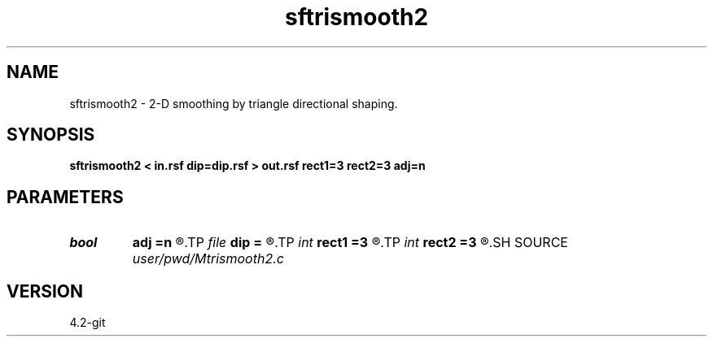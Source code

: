 .TH sftrismooth2 1  "APRIL 2023" Madagascar "Madagascar Manuals"
.SH NAME
sftrismooth2 \- 2-D smoothing by triangle directional shaping. 
.SH SYNOPSIS
.B sftrismooth2 < in.rsf dip=dip.rsf > out.rsf rect1=3 rect2=3 adj=n
.SH PARAMETERS
.PD 0
.TP
.I bool   
.B adj
.B =n
.R  [y/n]
.TP
.I file   
.B dip
.B =
.R  	auxiliary input file name
.TP
.I int    
.B rect1
.B =3
.R  
.TP
.I int    
.B rect2
.B =3
.R  	smoothing radius
.SH SOURCE
.I user/pwd/Mtrismooth2.c
.SH VERSION
4.2-git

